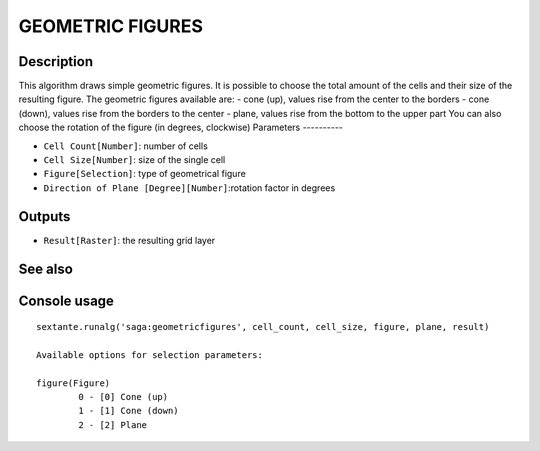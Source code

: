 GEOMETRIC FIGURES
=================

Description
-----------
This algorithm draws simple geometric figures. It is possible to choose the total amount of the cells and their size of the resulting figure.
The geometric figures available are:
- cone (up), values rise from the center to the borders
- cone (down), values rise from the borders to the center
- plane, values rise from the bottom to the upper part
You can also choose the rotation of the figure (in degrees, clockwise) 
Parameters
----------

- ``Cell Count[Number]``: number of cells 
- ``Cell Size[Number]``: size of the single cell
- ``Figure[Selection]``: type of geometrical figure
- ``Direction of Plane [Degree][Number]``:rotation factor in degrees

Outputs
-------

- ``Result[Raster]``: the resulting grid layer

See also
---------


Console usage
-------------


::

	sextante.runalg('saga:geometricfigures', cell_count, cell_size, figure, plane, result)

	Available options for selection parameters:

	figure(Figure)
		0 - [0] Cone (up)
		1 - [1] Cone (down)
		2 - [2] Plane

